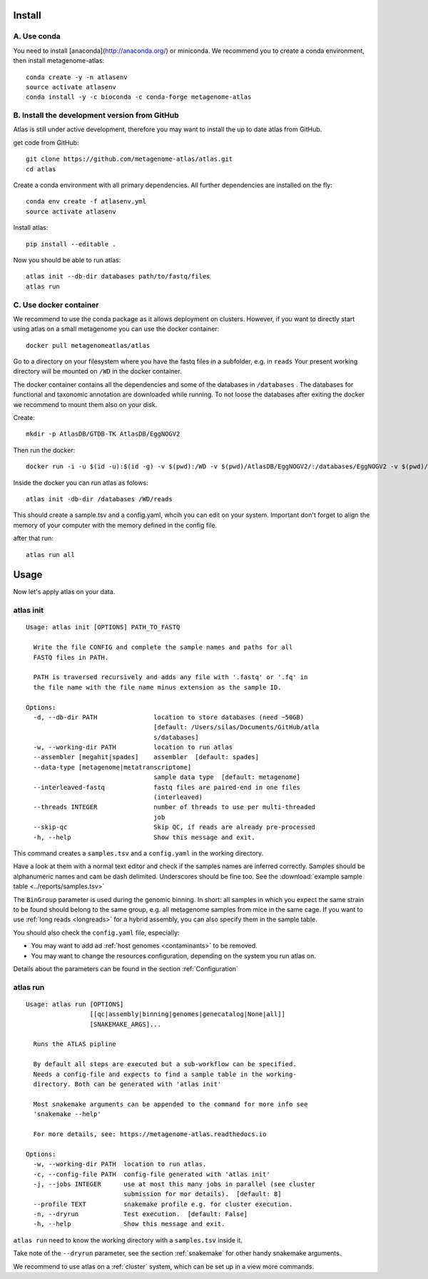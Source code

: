 Install
========

A. Use conda
-------------

You need to install [anaconda](http://anaconda.org/) or miniconda.
We recommend you to create a conda environment, then install metagenome-atlas::

    conda create -y -n atlasenv
    source activate atlasenv
    conda install -y -c bioconda -c conda-forge metagenome-atlas


B. Install the development version from GitHub
-----------------------------------------------
Atlas is still under active development, therefore you may want to install the up to date atlas from GitHub.

get code from GitHub::

  git clone https://github.com/metagenome-atlas/atlas.git
  cd atlas

Create a conda environment with all primary dependencies. All further dependencies are installed on the fly::

  conda env create -f atlasenv.yml
  source activate atlasenv

Install atlas::

  pip install --editable .


Now you should be able to run atlas::

  atlas init --db-dir databases path/to/fastq/files
  atlas run

.. _setup_docker:

C. Use docker container
-----------------------

We recommend to use the conda package as it allows deployment on clusters.
However, if you want to directly start using atlas on a small metagenome you can use the docker container::

  docker pull metagenomeatlas/atlas

Go to a directory on your filesystem where you have the fastq files in a subfolder, e.g. in ``reads``
Your present working directory will be mounted on ``/WD`` in the docker container.

The docker container contains all the dependencies and some of the databases in ``/databases`` .
The databases for functional and taxonomic annotation are downloaded while running.
To not loose the databases after exiting the docker we recommend to mount them also on your disk.

Create::

  mkdir -p AtlasDB/GTDB-TK AtlasDB/EggNOGV2

Then run the docker::

  docker run -i -u $(id -u):$(id -g) -v $(pwd):/WD -v $(pwd)/AtlasDB/EggNOGV2/:/databases/EggNOGV2 -v $(pwd)/AtlasDB/GTDB-TK/:/databases/GTDB-TK -t metagenomeatlas/atlas:latest /bin/bash

Inside the docker you can run atlas as folows::

  atlas init -db-dir /databases /WD/reads

This should create a sample.tsv and a config.yaml, whcih you can edit on your system.
Important don't forget to align the memory of your computer with the memory defined in the config file.

after that run::

  atlas run all




.. 2. Download all databases first
.. -------------------------------
..
.. May be you want to make sure that all databases are downloaded correctly. Simply run::
..
..     atlas download --db-dir path/to/databases
..
.. To reassure you, most of the databases are md5 checked. The downloads use approximately 30 GB of disk space.

.. 3. Test installation
.. --------------------
..
.. Use our example_data on the GitHub repo. The first time you run atlas, it installs all dependencies.
.. It needs therefore an internet connection and some time.

Usage
=====

Now let's apply atlas on your data.

atlas init
----------

::

  Usage: atlas init [OPTIONS] PATH_TO_FASTQ

    Write the file CONFIG and complete the sample names and paths for all
    FASTQ files in PATH.

    PATH is traversed recursively and adds any file with '.fastq' or '.fq' in
    the file name with the file name minus extension as the sample ID.

  Options:
    -d, --db-dir PATH               location to store databases (need ~50GB)
                                    [default: /Users/silas/Documents/GitHub/atla
                                    s/databases]
    -w, --working-dir PATH          location to run atlas
    --assembler [megahit|spades]    assembler  [default: spades]
    --data-type [metagenome|metatranscriptome]
                                    sample data type  [default: metagenome]
    --interleaved-fastq             fastq files are paired-end in one files
                                    (interleaved)
    --threads INTEGER               number of threads to use per multi-threaded
                                    job
    --skip-qc                       Skip QC, if reads are already pre-processed
    -h, --help                      Show this message and exit.


This command creates a ``samples.tsv`` and a ``config.yaml`` in the working directory.

Have a look at them with a normal text editor and check if the samples names are inferred correctly.
Samples should be alphanumeric names and cam be dash delimited. Underscores should be fine too.
See the  :download:`example sample table <../reports/samples.tsv>`



The ``BinGroup`` parameter is used during the genomic binning.
In short: all samples in which you expect the same strain to
be found should belong to the same group,
e.g. all metagenome samples from mice in the same cage.
If you want to use :ref:`long reads <longreads>` for a hybrid assembly, you can also specify them in the sample table.


You should also check the ``config.yaml`` file, especially:


- You may want to add ad :ref:`host genomes <contaminants>` to be removed.
- You may want to change the resources configuration, depending on the system you run atlas on.


Details about the parameters can be found in the section :ref:`Configuration`

atlas run
----------

::

  Usage: atlas run [OPTIONS]
                   [[qc|assembly|binning|genomes|genecatalog|None|all]]
                   [SNAKEMAKE_ARGS]...

    Runs the ATLAS pipline

    By default all steps are executed but a sub-workflow can be specified.
    Needs a config-file and expects to find a sample table in the working-
    directory. Both can be generated with 'atlas init'

    Most snakemake arguments can be appended to the command for more info see
    'snakemake --help'

    For more details, see: https://metagenome-atlas.readthedocs.io

  Options:
    -w, --working-dir PATH  location to run atlas.
    -c, --config-file PATH  config-file generated with 'atlas init'
    -j, --jobs INTEGER      use at most this many jobs in parallel (see cluster
                            submission for mor details).  [default: 8]
    --profile TEXT          snakemake profile e.g. for cluster execution.
    -n, --dryrun            Test execution.  [default: False]
    -h, --help              Show this message and exit.


``atlas run`` need to know the working directory with a ``samples.tsv`` inside it.

Take note of the ``--dryrun`` parameter, see the section :ref:`snakemake` for other handy snakemake arguments.

We recommend to use atlas on a :ref:`cluster` system, which can be set up in a view more commands.

